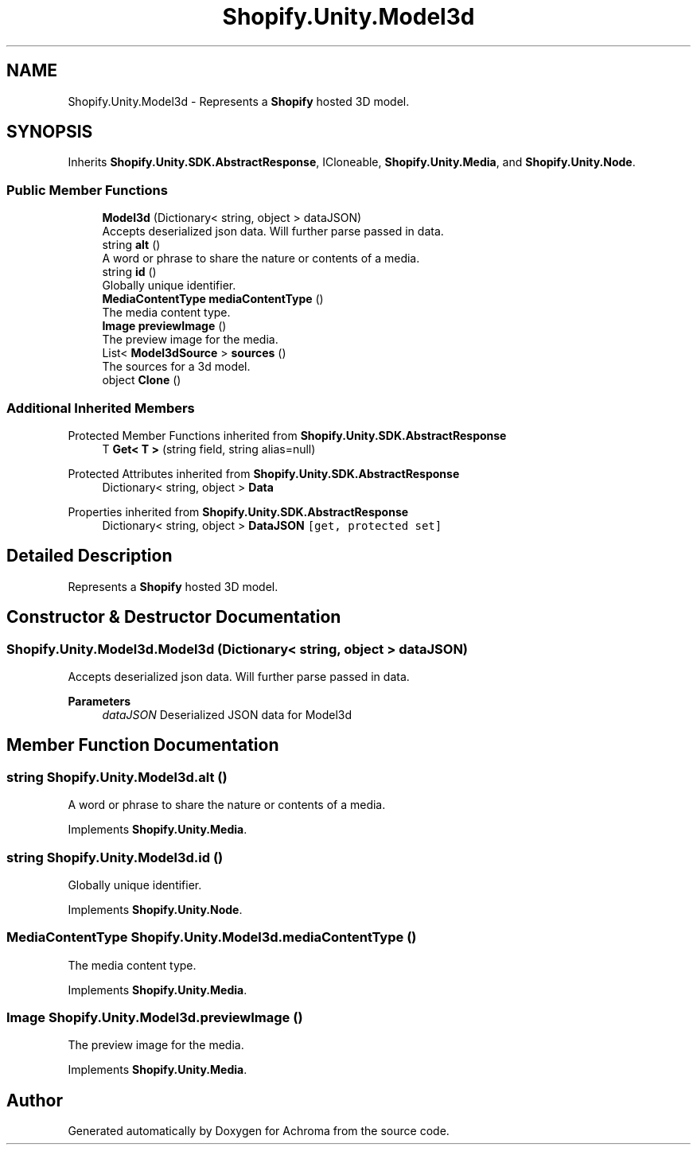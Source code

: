 .TH "Shopify.Unity.Model3d" 3 "Achroma" \" -*- nroff -*-
.ad l
.nh
.SH NAME
Shopify.Unity.Model3d \- Represents a \fBShopify\fP hosted 3D model\&.  

.SH SYNOPSIS
.br
.PP
.PP
Inherits \fBShopify\&.Unity\&.SDK\&.AbstractResponse\fP, ICloneable, \fBShopify\&.Unity\&.Media\fP, and \fBShopify\&.Unity\&.Node\fP\&.
.SS "Public Member Functions"

.in +1c
.ti -1c
.RI "\fBModel3d\fP (Dictionary< string, object > dataJSON)"
.br
.RI "Accepts deserialized json data\&.  Will further parse passed in data\&. "
.ti -1c
.RI "string \fBalt\fP ()"
.br
.RI "A word or phrase to share the nature or contents of a media\&. "
.ti -1c
.RI "string \fBid\fP ()"
.br
.RI "Globally unique identifier\&. "
.ti -1c
.RI "\fBMediaContentType\fP \fBmediaContentType\fP ()"
.br
.RI "The media content type\&. "
.ti -1c
.RI "\fBImage\fP \fBpreviewImage\fP ()"
.br
.RI "The preview image for the media\&. "
.ti -1c
.RI "List< \fBModel3dSource\fP > \fBsources\fP ()"
.br
.RI "The sources for a 3d model\&. "
.ti -1c
.RI "object \fBClone\fP ()"
.br
.in -1c
.SS "Additional Inherited Members"


Protected Member Functions inherited from \fBShopify\&.Unity\&.SDK\&.AbstractResponse\fP
.in +1c
.ti -1c
.RI "T \fBGet< T >\fP (string field, string alias=null)"
.br
.in -1c

Protected Attributes inherited from \fBShopify\&.Unity\&.SDK\&.AbstractResponse\fP
.in +1c
.ti -1c
.RI "Dictionary< string, object > \fBData\fP"
.br
.in -1c

Properties inherited from \fBShopify\&.Unity\&.SDK\&.AbstractResponse\fP
.in +1c
.ti -1c
.RI "Dictionary< string, object > \fBDataJSON\fP\fC [get, protected set]\fP"
.br
.in -1c
.SH "Detailed Description"
.PP 
Represents a \fBShopify\fP hosted 3D model\&. 
.SH "Constructor & Destructor Documentation"
.PP 
.SS "Shopify\&.Unity\&.Model3d\&.Model3d (Dictionary< string, object > dataJSON)"

.PP
Accepts deserialized json data\&.  Will further parse passed in data\&. 
.PP
\fBParameters\fP
.RS 4
\fIdataJSON\fP Deserialized JSON data for Model3d
.RE
.PP

.SH "Member Function Documentation"
.PP 
.SS "string Shopify\&.Unity\&.Model3d\&.alt ()"

.PP
A word or phrase to share the nature or contents of a media\&. 
.PP
Implements \fBShopify\&.Unity\&.Media\fP\&.
.SS "string Shopify\&.Unity\&.Model3d\&.id ()"

.PP
Globally unique identifier\&. 
.PP
Implements \fBShopify\&.Unity\&.Node\fP\&.
.SS "\fBMediaContentType\fP Shopify\&.Unity\&.Model3d\&.mediaContentType ()"

.PP
The media content type\&. 
.PP
Implements \fBShopify\&.Unity\&.Media\fP\&.
.SS "\fBImage\fP Shopify\&.Unity\&.Model3d\&.previewImage ()"

.PP
The preview image for the media\&. 
.PP
Implements \fBShopify\&.Unity\&.Media\fP\&.

.SH "Author"
.PP 
Generated automatically by Doxygen for Achroma from the source code\&.
